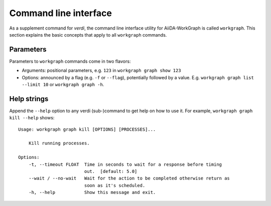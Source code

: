 .. _topics:cli:

**********************
Command line interface
**********************
As a supplement command for `verdi`, the command line interface utility for AiiDA-WorkGraph is called ``workgraph``.
This section explains the basic concepts that apply to all ``workgraph`` commands.

.. _topics:cli:parameters:

Parameters
==========
Parameters to ``workgraph`` commands come in two flavors:

* Arguments: positional parameters, e.g. ``123`` in ``workgraph graph show 123``
* Options: announced by a flag (e.g. ``-f`` or ``--flag``), potentially followed by a value. E.g. ``workgraph graph list --limit 10`` or ``workgraph graph -h``.


.. _topics:cli:help_strings:

Help strings
============
Append the ``--help`` option to any verdi (sub-)command to get help on how to use it.
For example, ``workgraph graph kill --help`` shows::

    Usage: workgraph graph kill [OPTIONS] [PROCESSES]...

        Kill running processes.

    Options:
        -t, --timeout FLOAT  Time in seconds to wait for a response before timing
                             out.  [default: 5.0]
        --wait / --no-wait   Wait for the action to be completed otherwise return as
                             soon as it's scheduled.
        -h, --help           Show this message and exit.
